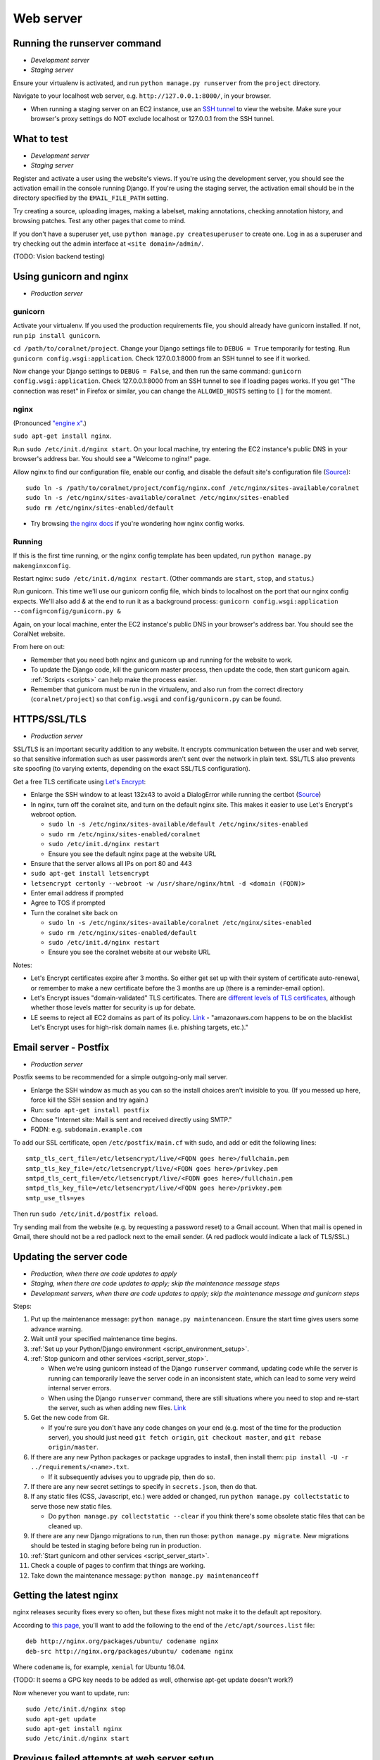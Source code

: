 .. _web_server:

Web server
==========


Running the runserver command
-----------------------------
- *Development server*
- *Staging server*

Ensure your virtualenv is activated, and run ``python manage.py runserver`` from the ``project`` directory.

Navigate to your localhost web server, e.g. ``http://127.0.0.1:8000/``, in your browser.

- When running a staging server on an EC2 instance, use an `SSH tunnel <http://www.sotechdesign.com.au/browsing-the-web-through-a-ssh-tunnel-with-firefox-and-putty-windows/>`__ to view the website. Make sure your browser's proxy settings do NOT exclude localhost or 127.0.0.1 from the SSH tunnel.


What to test
------------
- *Development server*
- *Staging server*

Register and activate a user using the website's views. If you're using the development server, you should see the activation email in the console running Django. If you're using the staging server, the activation email should be in the directory specified by the ``EMAIL_FILE_PATH`` setting.

Try creating a source, uploading images, making a labelset, making annotations, checking annotation history, and browsing patches. Test any other pages that come to mind.

If you don't have a superuser yet, use ``python manage.py createsuperuser`` to create one. Log in as a superuser and try checking out the admin interface at ``<site domain>/admin/``.

(TODO: Vision backend testing)


Using gunicorn and nginx
------------------------
- *Production server*

gunicorn
~~~~~~~~
Activate your virtualenv. If you used the production requirements file, you should already have gunicorn installed. If not, run ``pip install gunicorn``.

``cd /path/to/coralnet/project``. Change your Django settings file to ``DEBUG = True`` temporarily for testing. Run ``gunicorn config.wsgi:application``. Check 127.0.0.1:8000 from an SSH tunnel to see if it worked.

Now change your Django settings to ``DEBUG = False``, and then run the same command: ``gunicorn config.wsgi:application``. Check 127.0.0.1:8000 from an SSH tunnel to see if loading pages works. If you get "The connection was reset" in Firefox or similar, you can change the ``ALLOWED_HOSTS`` setting to ``[]`` for the moment.


nginx
~~~~~
(Pronounced `"engine x" <http://nginx.org/en/>`__.)

``sudo apt-get install nginx``.

Run ``sudo /etc/init.d/nginx start``. On your local machine, try entering the EC2 instance's public DNS in your browser's address bar. You should see a "Welcome to nginx!" page.

Allow nginx to find our configuration file, enable our config, and disable the default site's configuration file (`Source <http://serverfault.com/a/424456>`__):

::

  sudo ln -s /path/to/coralnet/project/config/nginx.conf /etc/nginx/sites-available/coralnet
  sudo ln -s /etc/nginx/sites-available/coralnet /etc/nginx/sites-enabled
  sudo rm /etc/nginx/sites-enabled/default

- Try browsing `the nginx docs <http://nginx.org/en/docs/beginners_guide.html>`__ if you're wondering how nginx config works.


Running
~~~~~~~
If this is the first time running, or the nginx config template has been updated, run ``python manage.py makenginxconfig``.

Restart nginx: ``sudo /etc/init.d/nginx restart``. (Other commands are ``start``, ``stop``, and ``status``.)

Run gunicorn. This time we'll use our gunicorn config file, which binds to localhost on the port that our nginx config expects. We'll also add `&` at the end to run it as a background process: ``gunicorn config.wsgi:application --config=config/gunicorn.py &``

Again, on your local machine, enter the EC2 instance's public DNS in your browser's address bar. You should see the CoralNet website.

From here on out:

- Remember that you need both nginx and gunicorn up and running for the website to work.
- To update the Django code, kill the gunicorn master process, then update the code, then start gunicorn again. :ref:`Scripts <scripts>` can help make the process easier.
- Remember that gunicorn must be run in the virtualenv, and also run from the correct directory (``coralnet/project``) so that ``config.wsgi`` and ``config/gunicorn.py`` can be found.


.. _tls:

HTTPS/SSL/TLS
-------------
- *Production server*

SSL/TLS is an important security addition to any website. It encrypts communication between the user and web server, so that sensitive information such as user passwords aren't sent over the network in plain text. SSL/TLS also prevents site spoofing (to varying extents, depending on the exact SSL/TLS configuration).

Get a free TLS certificate using `Let's Encrypt <https://letsencrypt.org/getting-started/>`__:

- Enlarge the SSH window to at least 132x43 to avoid a DialogError while running the certbot (`Source <https://github.com/certbot/certbot/issues/2787>`__)
- In nginx, turn off the coralnet site, and turn on the default nginx site. This makes it easier to use Let's Encrypt's webroot option.

  - ``sudo ln -s /etc/nginx/sites-available/default /etc/nginx/sites-enabled``
  - ``sudo rm /etc/nginx/sites-enabled/coralnet``
  - ``sudo /etc/init.d/nginx restart``
  - Ensure you see the default nginx page at the website URL

- Ensure that the server allows all IPs on port 80 and 443
- ``sudo apt-get install letsencrypt``
- ``letsencrypt certonly --webroot -w /usr/share/nginx/html -d <domain (FQDN)>``
- Enter email address if prompted
- Agree to TOS if prompted
- Turn the coralnet site back on

  - ``sudo ln -s /etc/nginx/sites-available/coralnet /etc/nginx/sites-enabled``
  - ``sudo rm /etc/nginx/sites-enabled/default``
  - ``sudo /etc/init.d/nginx restart``
  - Ensure you see the coralnet website at our website URL

Notes:

- Let's Encrypt certificates expire after 3 months. So either get set up with their system of certificate auto-renewal, or remember to make a new certificate before the 3 months are up (there is a reminder-email option).
- Let's Encrypt issues "domain-validated" TLS certificates. There are `different levels of TLS certificates <http://security.stackexchange.com/questions/13453/are-all-ssl-certificates-equal>`__, although whether those levels matter for security is up for debate.
- LE seems to reject all EC2 domains as part of its policy. `Link <https://community.letsencrypt.org/t/policy-forbids-issuing-for-name-on-amazon-ec2-domain/12692>`__ - "amazonaws.com happens to be on the blacklist Let's Encrypt uses for high-risk domain names (i.e. phishing targets, etc.)."


.. _postfix:

Email server - Postfix
----------------------
- *Production server*

Postfix seems to be recommended for a simple outgoing-only mail server.

- Enlarge the SSH window as much as you can so the install choices aren't invisible to you. (If you messed up here, force kill the SSH session and try again.)
- Run: ``sudo apt-get install postfix``
- Choose "Internet site: Mail is sent and received directly using SMTP."
- FQDN: e.g. ``subdomain.example.com``

To add our SSL certificate, open ``/etc/postfix/main.cf`` with sudo, and add or edit the following lines:

::

  smtp_tls_cert_file=/etc/letsencrypt/live/<FQDN goes here>/fullchain.pem
  smtp_tls_key_file=/etc/letsencrypt/live/<FQDN goes here>/privkey.pem
  smtpd_tls_cert_file=/etc/letsencrypt/live/<FQDN goes here>/fullchain.pem
  smtpd_tls_key_file=/etc/letsencrypt/live/<FQDN goes here>/privkey.pem
  smtp_use_tls=yes

Then run ``sudo /etc/init.d/postfix reload``.

Try sending mail from the website (e.g. by requesting a password reset) to a Gmail account. When that mail is opened in Gmail, there should not be a red padlock next to the email sender. (A red padlock would indicate a lack of TLS/SSL.)


.. _update_server_code:

Updating the server code
------------------------
- *Production, when there are code updates to apply*
- *Staging, when there are code updates to apply; skip the maintenance message steps*
- *Development servers, when there are code updates to apply; skip the maintenance message and gunicorn steps*

Steps:

#. Put up the maintenance message: ``python manage.py maintenanceon``. Ensure the start time gives users some advance warning.
#. Wait until your specified maintenance time begins.
#. :ref:`Set up your Python/Django environment <script_environment_setup>`.
#. :ref:`Stop gunicorn and other services <script_server_stop>`.

   - When we're using gunicorn instead of the Django ``runserver`` command, updating code while the server is running can temporarily leave the server code in an inconsistent state, which can lead to some very weird internal server errors.
   - When using the Django ``runserver`` command, there are still situations where you need to stop and re-start the server, such as when adding new files. `Link <https://docs.djangoproject.com/en/dev/ref/django-admin/#runserver>`__

#. Get the new code from Git.

   - If you're sure you don't have any code changes on your end (e.g. most of the time for the production server), you should just need ``git fetch origin``, ``git checkout master``, and ``git rebase origin/master``.

#. If there are any new Python packages or package upgrades to install, then install them: ``pip install -U -r ../requirements/<name>.txt``.

   - If it subsequently advises you to upgrade pip, then do so.

#. If there are any new secret settings to specify in ``secrets.json``, then do that.
#. If any static files (CSS, Javascript, etc.) were added or changed, run ``python manage.py collectstatic`` to serve those new static files.

   - Do ``python manage.py collectstatic --clear`` if you think there's some obsolete static files that can be cleaned up.

#. If there are any new Django migrations to run, then run those: ``python manage.py migrate``. New migrations should be tested in staging before being run in production.
#. :ref:`Start gunicorn and other services <script_server_start>`.
#. Check a couple of pages to confirm that things are working.
#. Take down the maintenance message: ``python manage.py maintenanceoff``


Getting the latest nginx
------------------------
nginx releases security fixes every so often, but these fixes might not make it to the default apt repository.

According to `this page <http://nginx.org/en/linux_packages.html#stable>`__, you'll want to add the following to the end of the ``/etc/apt/sources.list`` file:

::

  deb http://nginx.org/packages/ubuntu/ codename nginx
  deb-src http://nginx.org/packages/ubuntu/ codename nginx

Where ``codename`` is, for example, ``xenial`` for Ubuntu 16.04.

(TODO: It seems a GPG key needs to be added as well, otherwise apt-get update doesn't work?)

Now whenever you want to update, run:

::

  sudo /etc/init.d/nginx stop
  sudo apt-get update
  sudo apt-get install nginx
  sudo /etc/init.d/nginx start



Previous failed attempts at web server setup
--------------------------------------------

This section documents some different web server software setups that haven't worked for us in the past.


Apache + mod_wsgi
~~~~~~~~~~~~~~~~~
The CoralNet production server used Apache and mod_wsgi from the beginning of the site's life until the server problems in 2016.06. When trying to set up Apache and mod_wsgi again after that, we couldn't get it to work again. However, there are no confirmed benefits for using this setup over gunicorn + nginx (which we have figured out), so this may not be a big loss.


Apache
......
The following is based on `Apache's installation guide <https://httpd.apache.org/docs/2.4/install.html>`__.

Download PCRE from `here <http://www.pcre.org/>`__. Extract it.

- These instructions include PCRE 1, not 2. Using 2 seems to get stuck at the httpd ``make`` step, as it tries to find ``pcre.h`` while the file you have is ``pcre2.h``.

``cd`` into the extracted PCRE directory, and run:

::

  ./configure
  make
  sudo make install

Download Apache httpd from their `website <http://httpd.apache.org/download.cgi>`__. Extract it.

Download Apache Portable Runtime (APR) from `here <http://apr.apache.org/>`__. Extract it into ``srclib/apr`` under the ``httpd`` source tree that you just extracted. For example: ``tar xzvf apr-1.5.2.tar.gz -C httpd-2.4.20/srclib`` then ``mv httpd-2.4.20/srclib/apr-1.5.2 httpd-2.4.20/srclib/apr``.

Download APR-Util from the same page. Extract it into ``srclib/apr-util`` under the ``httpd`` source tree. For example: ``tar xzvf apr-util-1.5.4.tar.gz -C httpd-2.4.20/srclib`` then ``mv httpd-2.4.20/srclib/apr-util-1.5.4 httpd-2.4.20/srclib/apr-util``.

Now ``cd`` into the ``httpd`` directory, and run:

::

  ./configure --with-included-apr
  make
  sudo make install

Also get:

- The dev package for Apache: ``sudo apt-get install apache2-dev`` on Ubuntu.
- The ``lynx`` text-based browser, which allows you to see Apache's status: ``sudo apt-get install lynx`` on Ubuntu.

You may want to add the directory containing ``apachectl`` to the ``PATH`` environment variable. To modify the ``PATH`` that a sudoer sees on Ubuntu, run ``sudo visudo`` and modify the ``secure_path`` line. (`Source <http://stackoverflow.com/a/4572018>`__)


mod_wsgi
........
Get mod_wsgi from the source code link `here <https://modwsgi.readthedocs.io/en/develop/user-guides/quick-installation-guide.html>`__. Extract it.

``cd`` into the extracted mod_wsgi directory, and run:

::

  ./configure
  make
  sudo make install

Locate the Apache config file, such as ``/usr/local/apache2/conf/httpd.conf``. Add this line to the file, at the same point that other Apache modules are being loaded: ``LoadModule wsgi_module /usr/lib/apache2/modules/mod_wsgi.so`` (Edit the last option according to where ``mod_wsgi.so`` is located.)


Django configuration of Apache + mod_wsgi
.........................................
Edit ``httpd.conf`` to include:

::

  # Django - Serve static files from local directories.
  # Format: Alias STATIC_URL STATIC_ROOT
  # <Directory STATIC ROOT>

  Alias /static/ /srv/www/static_serve/

  <Directory /srv/www/static_serve>
  Require all granted
  </Directory>

  # Django - Specify the WSGI script, and ensure that our apps and 3rd-party
  # Python apps can be imported.

  #WSGIDaemonProcess coralnet python-path=/srv/www/coralnet/project:/srv/www/virtenv_coralnet/lib/python2.7/site-packages
  #WSGIProcessGroup coralnet
  #WSGIScriptAlias / /srv/www/coralnet/project/config/wsgi.py process-group=coralnet

  WSGIScriptAlias / /srv/www/coralnet/project/config/wsgi.py
  WSGIPythonPath /srv/www/coralnet/project:/srv/www/virtenv_coralnet/lib/python2.7/site-packages

  <Directory /srv/www/coralnet/project/config>
  <Files wsgi.py>
  Require all granted
  </Files>
  </Directory>

  # Allow mod_wsgi to use daemon mode on this system.
  # http://modwsgi.readthedocs.io/en/develop/user-guides/configuration-issues.html#location-of-unix-sockets

  #WSGISocketPrefix run/wsgi


Why Apache + mod_wsgi was a dead end so far
...........................................
We kept getting this 500 error when loading any page: ``ImproperlyConfigured: Error loading psycopg2 module: /srv/www/virtenv_coralnet/lib/python2.7/site-packages/psycopg2/_psycopg.so: undefined symbol: PyUnicodeUCS2_AsUTF8String``

`An SO thread <http://stackoverflow.com/questions/36129828/improperlyconfigured-error-importing-middleware-django-wsgi-error-apache>`__ suggested specifying ``WSGIPythonHome`` in the Apache config to explicitly point to the virtualenv's Python.

However, when we did this, we got a different error:

::

  ...
    File "/ ... /python2.7/hmac.py", line 8, in <module>
      from operator import _compare_digest as compare_digest
  ImportError: cannot import name _compare_digest

`This SO thread <http://stackoverflow.com/questions/24853027/django-importerror-cannot-import-name-compare-digest>`__ suggested recreating the virtualenv. However, when we did that, we were stuck with the same error.

Some possible troubleshooting steps from here include:

- Try apache + mod_wsgi with coralnet and a virtualenv based on the system's default Python (which is outdated, 2.7.6).
- Try apache + mod_wsgi with a bare Django project.
- Try apache + mod_wsgi with a Django project that's bare other than using PostgreSQL.


Elastic Beanstalk
~~~~~~~~~~~~~~~~~
According to Amazon, running a server through Elastic Beanstalk would allow the server resources to scale automatically according to actual load. However, configuration seems non-trivial to get right, and we haven't managed it yet.

These instructions are mainly from the `tutorial on deploying Django with Elastic Beanstalk <https://docs.aws.amazon.com/elasticbeanstalk/latest/dg/create-deploy-python-django.html>`__.

In your EC2 instance, install the Elastic Beanstalk command-line interface: ``sudo pip install awsebcli``

``cd /srv/www/coralnet/project`` then ``eb init -p python2.7 coralnet``. It'll ask for credentials. Check the IAM Dashboard under Security Credentials for the access ID. It won't let you view the secret key again though; you'll need to have that saved.

- The directory you run ``eb init`` in will end up having an ``.elasticbeanstalk`` directory.

If you want to be able to SSH into the instance running your application, run ``eb init`` again and select your keypair at the prompt.

``eb create coralnet-env`` to create a load-balanced Elastic Beanstalk environment. This will take about 5 minutes to complete.

Check ``eb status``. The ``CNAME`` is a public URL for the website. Copy and paste it into your browser's URL bar to see the website.

- You can also find the EB environment's URL with the Elastic Beanstalk dashboard.

- To get a better handle on what has been deployed, you can go to the EB dashboard and look under Application Versions for your EB application. Click a Source archive to download it.

- To get a better handle on the deployed environment's status, click the environment in the EB dashboard. (Should be a green box, or a different color depending on the "health" of the environment.)

- To see logs, try ``eb logs`` or go to the EB dashboard to view the environment's Logs. ``error_log`` should have info for 500 errors.

- From now on, after you change any code, you'll be able to re-deploy the website using ``eb deploy``.


Why Elastic Beanstalk didn't work out so far
............................................
Deploying EB with its Python framework is somewhat inflexible. It demands that the Python requirements file must be installed in ``requirements.txt`` at the root of the environment container. Up to this point, we haven't found a place to tell EB to run commands (such as ``cp config/requirements/production.txt requirements.txt``) prior to the Python packages being installed. So, we would have to manually copy the requirements.txt file over to the required location for purposes of deployment, and perhaps put this path in the ``.gitignore``. We haven't bothered getting this to work yet.

Besides that, there are numerous Linux packages that must be installed to get some of our Python packages working, particularly Pillow and psycopg2. These installations must be specified in EB's configuration files. However, to check if the EB configuration works, we have to deploy an EB instance, which takes around 5 minutes to complete. If we have one attempt at configuration every 5 minutes, we really need to know exactly what we're doing to maintain our sanity. We're probably not at this point yet.

One possible alternate route is to use EB's Dockerfile framework instead of its Python framework. This could potentially be easier to test outside of EB, and should offer more flexibility compared to EB's Python framework. It also ties most of our setup details to the popular Docker software rather than to EB.